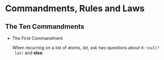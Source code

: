 * Commandments, Rules and Laws

** The Ten Commandments

 * The First Commandment

   When recurring on a list of atoms, /lat/, ask two questions about it: =(null?
   lat)= and *else*.
